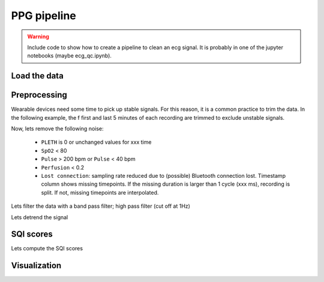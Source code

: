 
.. DO NOT EDIT.
.. THIS FILE WAS AUTOMATICALLY GENERATED BY SPHINX-GALLERY.
.. TO MAKE CHANGES, EDIT THE SOURCE PYTHON FILE:
.. "_examples\tutorials\plot_ppg_pipeline.py"
.. LINE NUMBERS ARE GIVEN BELOW.

.. only:: html

    .. note::
        :class: sphx-glr-download-link-note

        Click :ref:`here <sphx_glr_download__examples_tutorials_plot_ppg_pipeline.py>`
        to download the full example code

.. rst-class:: sphx-glr-example-title

.. _sphx_glr__examples_tutorials_plot_ppg_pipeline.py:


PPG pipeline
====================

.. warning:: Include code to show how to create a pipeline to
             clean an ecg signal. It is probably in one of the
             jupyter notebooks (maybe ecg_qc.ipynb).

.. GENERATED FROM PYTHON SOURCE LINES 13-16

Load the data
-------------


.. GENERATED FROM PYTHON SOURCE LINES 16-26

.. code-block:: default
   :lineno-start: 17


    # First, lets load the data (ppg sample data)

    # Libraries
    import pandas as pd

    # Load data
    #data = pd.read_csv(path)









.. GENERATED FROM PYTHON SOURCE LINES 27-34

Preprocessing
-------------

Wearable devices need some time to pick up stable signals. For this reason,
it is a common practice to trim the data. In the following example, the f
first and last 5 minutes of each recording are trimmed to exclude unstable
signals.

.. GENERATED FROM PYTHON SOURCE LINES 34-38

.. code-block:: default
   :lineno-start: 35


    # Trim data
    #data = trim(data, start=5, end=5)








.. GENERATED FROM PYTHON SOURCE LINES 39-49

Now, lets remove the following noise:

  - ``PLETH`` is 0 or unchanged values for xxx time
  - ``SpO2`` < 80
  - ``Pulse`` > 200 bpm or ``Pulse`` < 40 bpm
  - ``Perfusion`` < 0.2
  - ``Lost connection``: sampling rate reduced due to (possible) Bluetooth connection
    lost. Timestamp column shows missing timepoints. If the missing duration is
    larger than 1 cycle (xxx ms), recording is split. If not, missing timepoints
    are interpolated.

.. GENERATED FROM PYTHON SOURCE LINES 49-65

.. code-block:: default
   :lineno-start: 50


    # Remove invalid PLETH
    #idxs_1 = data.PLETH == 0
    #idxs_2 = unchanged(period=xxxx)
    #data = data[~(idxs_1 | idxs_2)]

    # Remove invalid ranges
    #data = data[data.SpO2>=80]
    #data = data[data.Pulse.between(40, 200)]
    #data = data[data.Perfusion>=0.2]

    # Remove lost connection
    #data = data[lost_connection(min_fs, max_fs) ??

    # The recording is then split into files.








.. GENERATED FROM PYTHON SOURCE LINES 66-67

Lets filter the data with a band pass filter; high pass filter (cut off at 1Hz)

.. GENERATED FROM PYTHON SOURCE LINES 69-70

Lets detrend the signal

.. GENERATED FROM PYTHON SOURCE LINES 70-77

.. code-block:: default
   :lineno-start: 71


    # Lets split the data
    #4.1. Cut data by time domain. Split data into sub segments of 30 seconds
    #4.2. Apply the peak and trough detection methods in peak_approaches.py to get single PPG cycles in each segment
    #4.3. Shift baseline above 0 and tapering each single PPG cycle to compute the mean template
    #Notes: the described process is implemented in split_to_segments.py








.. GENERATED FROM PYTHON SOURCE LINES 78-82

SQI scores
----------

Lets compute the SQI scores

.. GENERATED FROM PYTHON SOURCE LINES 84-85

Visualization
-------------


.. rst-class:: sphx-glr-timing

   **Total running time of the script:** ( 0 minutes  0.313 seconds)


.. _sphx_glr_download__examples_tutorials_plot_ppg_pipeline.py:


.. only :: html

 .. container:: sphx-glr-footer
    :class: sphx-glr-footer-example



  .. container:: sphx-glr-download sphx-glr-download-python

     :download:`Download Python source code: plot_ppg_pipeline.py <plot_ppg_pipeline.py>`



  .. container:: sphx-glr-download sphx-glr-download-jupyter

     :download:`Download Jupyter notebook: plot_ppg_pipeline.ipynb <plot_ppg_pipeline.ipynb>`


.. only:: html

 .. rst-class:: sphx-glr-signature

    `Gallery generated by Sphinx-Gallery <https://sphinx-gallery.github.io>`_
